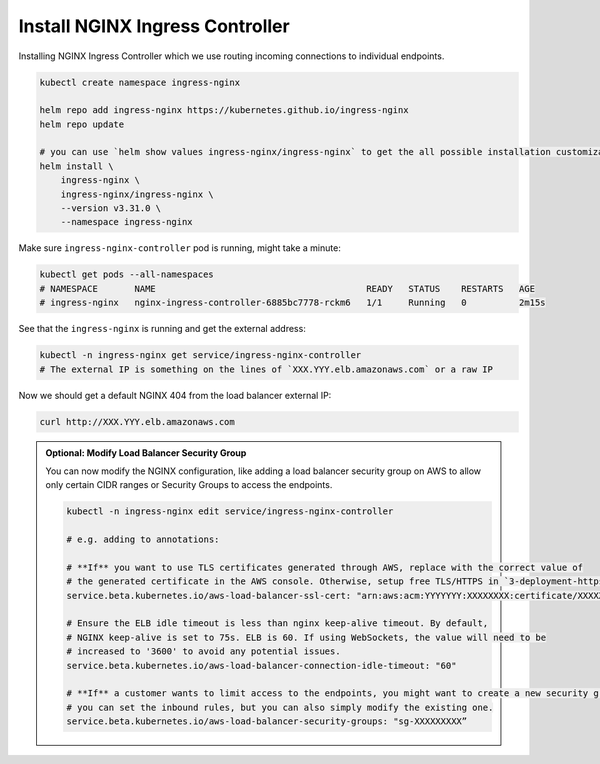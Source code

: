 Install NGINX Ingress Controller
---------------------------------

Installing NGINX Ingress Controller which we use routing incoming connections to individual endpoints.

.. code-block:: bash

    kubectl create namespace ingress-nginx

    helm repo add ingress-nginx https://kubernetes.github.io/ingress-nginx
    helm repo update

    # you can use `helm show values ingress-nginx/ingress-nginx` to get the all possible installation customization
    helm install \
        ingress-nginx \
        ingress-nginx/ingress-nginx \
        --version v3.31.0 \
        --namespace ingress-nginx


Make sure ``ingress-nginx-controller`` pod is running, might take a minute:

.. code-block:: bash

    kubectl get pods --all-namespaces
    # NAMESPACE       NAME                                        READY   STATUS    RESTARTS   AGE
    # ingress-nginx   nginx-ingress-controller-6885bc7778-rckm6   1/1     Running   0          2m15s

See that the ``ingress-nginx`` is running and get the external address:

.. code-block:: bash

    kubectl -n ingress-nginx get service/ingress-nginx-controller
    # The external IP is something on the lines of `XXX.YYY.elb.amazonaws.com` or a raw IP

Now we should get a default NGINX 404 from the load balancer external IP:

.. code-block:: bash

    curl http://XXX.YYY.elb.amazonaws.com


.. admonition:: Optional: Modify Load Balancer Security Group
    :class: tip

    You can now modify the NGINX configuration, like adding a load balancer security group on AWS to allow only certain CIDR ranges or Security Groups to access the endpoints.

    .. code-block:: 

        kubectl -n ingress-nginx edit service/ingress-nginx-controller

        # e.g. adding to annotations:

        # **If** you want to use TLS certificates generated through AWS, replace with the correct value of 
        # the generated certificate in the AWS console. Otherwise, setup free TLS/HTTPS in `3-deployment-https`.
        service.beta.kubernetes.io/aws-load-balancer-ssl-cert: "arn:aws:acm:YYYYYYY:XXXXXXXX:certificate/XXXXXX-XXXXXXX-XXXXXXX-XXXXXXXX"

        # Ensure the ELB idle timeout is less than nginx keep-alive timeout. By default,
        # NGINX keep-alive is set to 75s. ELB is 60. If using WebSockets, the value will need to be
        # increased to '3600' to avoid any potential issues.
        service.beta.kubernetes.io/aws-load-balancer-connection-idle-timeout: "60"

        # **If** a customer wants to limit access to the endpoints, you might want to create a new security group where 
        # you can set the inbound rules, but you can also simply modify the existing one.
        service.beta.kubernetes.io/aws-load-balancer-security-groups: "sg-XXXXXXXXX”

